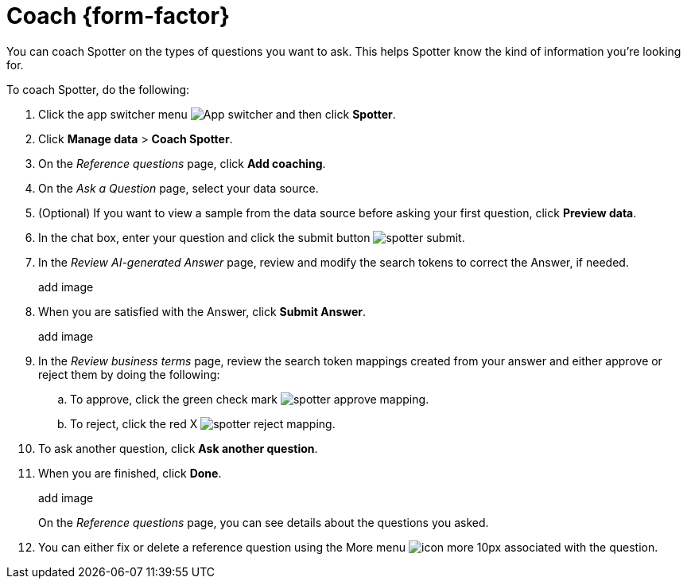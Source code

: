 = Coach {form-factor}
:description: Learn how to coach ThoughtSpot Spotter

You can coach Spotter on the types of questions you want to ask. This helps Spotter know the kind of information you're looking for.

To coach Spotter, do the following:

. Click the app switcher menu image:spotter-app-switcher.png[App switcher] and then click *Spotter*.
. Click *Manage data* > *Coach Spotter*.
. On the _Reference questions_ page, click *Add coaching*.
. On the _Ask a Question_ page, select your data source.
. (Optional) If you want to view a sample from the data source before asking your first question, click *Preview data*.
. In the chat box, enter your question and click the submit button image:spotter-submit.png[].
. In the _Review AI-generated Answer_ page, review and modify the search tokens to correct the Answer, if needed.
+
add image
. When you are satisfied with the Answer, click *Submit Answer*.
+
add image
. In the _Review business terms_ page, review the search token mappings created from your answer and either approve or reject them by doing the following:
.. To approve, click the green check mark image:spotter-approve-mapping.png[].
.. To reject, click the red X image:spotter-reject-mapping.png[].
. To ask another question, click *Ask another question*.
. When you are finished, click *Done*.
+
add image
+
On the _Reference questions_ page, you can see details about the questions you asked.
. You can either fix or delete a reference question using the More menu image:icon-more-10px.png[] associated with the question.










